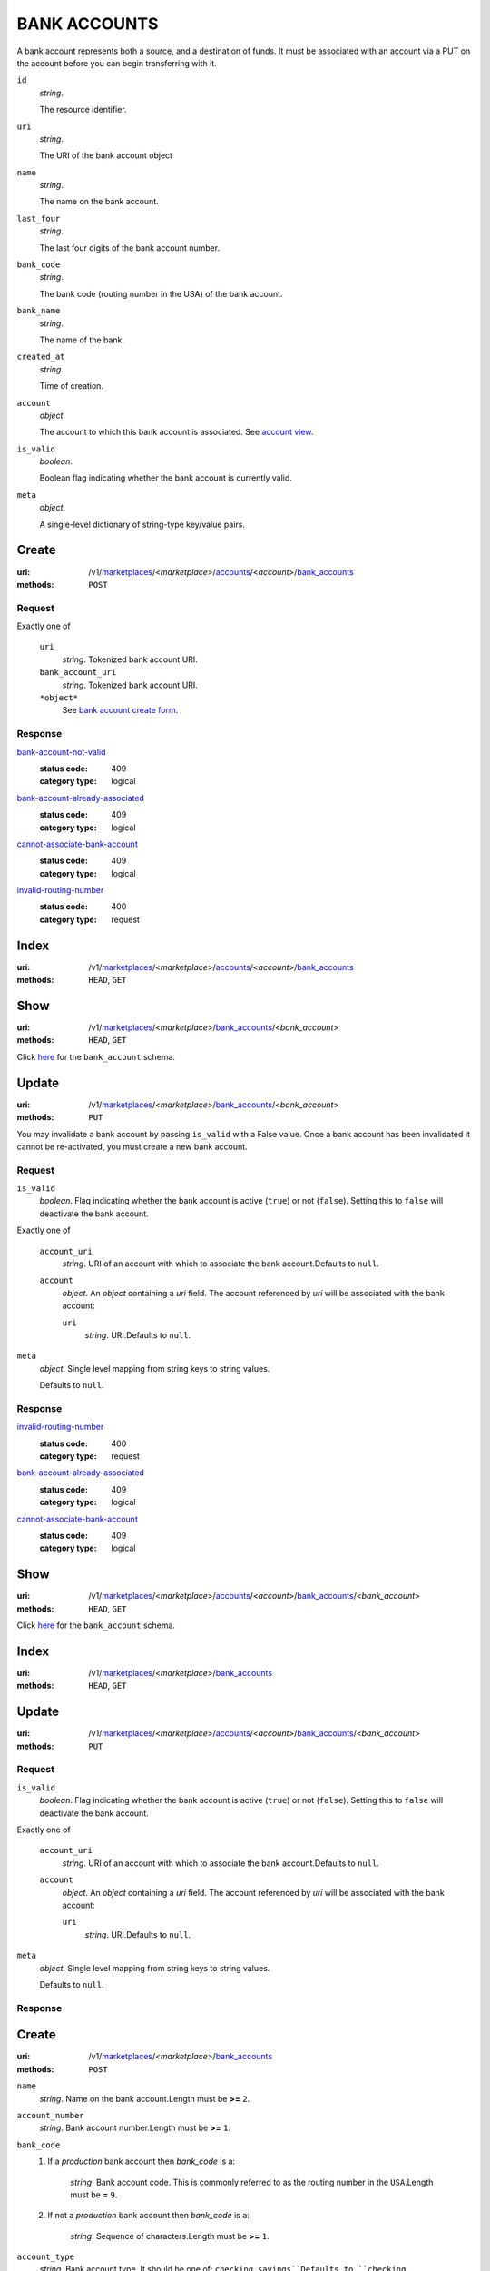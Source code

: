 =============
BANK ACCOUNTS
=============

A bank account represents both a source, and a destination of funds. It
must be associated with an account via a PUT on the account before you
can begin transferring with it.

.. _bank-account-view:
``id``
    *string*.

    The resource identifier.

``uri``
    *string*.

    The URI of the bank account object

``name``
    *string*.

    The name on the bank account.

``last_four``
    *string*.

    The last four digits of the bank account number.

``bank_code``
    *string*.

    The bank code (routing number in the USA) of the bank account.

``bank_name``
    *string*.

    The name of the bank.

``created_at``
    *string*.

    Time of creation.

``account``
    *object*.

    The account to which this bank account is associated.
    See `account view
    <./accounts.rst#account-view>`_.

``is_valid``
    *boolean*.

    Boolean flag indicating whether the bank account is currently valid.

``meta``
    *object*.

    A single-level dictionary of string-type key/value pairs.



Create
======

:uri: /v1/`marketplaces <./marketplaces.rst>`_/<*marketplace*>/`accounts <./accounts.rst>`_/<*account*>/`bank_accounts <./bank_accounts.rst>`_
:methods: ``POST``

.. _account-bank-account-create-form:

Request
-------

Exactly one of

    ``uri``
        *string*. Tokenized bank account URI.


    ``bank_account_uri``
        *string*. Tokenized bank account URI.


    ``*object*``
        See `bank account create form <./bank_accounts.rst#create>`_.


Response
--------

`bank-account-not-valid <../errors.rst#bank-account-not-valid>`_
    :status code: 409
    :category type: logical

`bank-account-already-associated <../errors.rst#bank-account-already-associated>`_
    :status code: 409
    :category type: logical

`cannot-associate-bank-account <../errors.rst#cannot-associate-bank-account>`_
    :status code: 409
    :category type: logical

`invalid-routing-number <../errors.rst#invalid-routing-number>`_
    :status code: 400
    :category type: request



Index
=====

:uri: /v1/`marketplaces <./marketplaces.rst>`_/<*marketplace*>/`accounts <./accounts.rst>`_/<*account*>/`bank_accounts <./bank_accounts.rst>`_
:methods: ``HEAD``, ``GET``



Show
====

:uri: /v1/`marketplaces <./marketplaces.rst>`_/<*marketplace*>/`bank_accounts <./bank_accounts.rst>`_/<*bank_account*>
:methods: ``HEAD``, ``GET``

Click `here <./bank_accounts.rst#bank-account-view>`_ for the ``bank_account``
schema.


Update
======

:uri: /v1/`marketplaces <./marketplaces.rst>`_/<*marketplace*>/`bank_accounts <./bank_accounts.rst>`_/<*bank_account*>
:methods: ``PUT``

You may invalidate a bank account by passing ``is_valid`` with a False
value. Once a bank account has been invalidated it cannot be
re-activated, you must create a new bank account.

.. _bank-account-update-form:

Request
-------

``is_valid``
    *boolean*. Flag indicating whether the bank account is active (``true``) or not
    (``false``). Setting this to ``false`` will deactivate the bank account.


Exactly one of

    ``account_uri``
        *string*. URI of an account with which to associate the bank account.Defaults to ``null``.


    ``account``
        *object*. An *object*  containing a `uri` field. The account referenced by
        `uri` will be associated with the bank account:

        ``uri``
            *string*. URI.Defaults to ``null``.



``meta``
    *object*. Single level mapping from string keys to string values.

    Defaults to ``null``.


Response
--------

`invalid-routing-number <../errors.rst#invalid-routing-number>`_
    :status code: 400
    :category type: request

`bank-account-already-associated <../errors.rst#bank-account-already-associated>`_
    :status code: 409
    :category type: logical

`cannot-associate-bank-account <../errors.rst#cannot-associate-bank-account>`_
    :status code: 409
    :category type: logical



Show
====

:uri: /v1/`marketplaces <./marketplaces.rst>`_/<*marketplace*>/`accounts <./accounts.rst>`_/<*account*>/`bank_accounts <./bank_accounts.rst>`_/<*bank_account*>
:methods: ``HEAD``, ``GET``

Click `here <./bank_accounts.rst#bank-account-view>`_ for the
``bank_account`` schema.


Index
=====

:uri: /v1/`marketplaces <./marketplaces.rst>`_/<*marketplace*>/`bank_accounts <./bank_accounts.rst>`_
:methods: ``HEAD``, ``GET``

.. _bank-accounts-view:


Update
======

:uri: /v1/`marketplaces <./marketplaces.rst>`_/<*marketplace*>/`accounts <./accounts.rst>`_/<*account*>/`bank_accounts <./bank_accounts.rst>`_/<*bank_account*>
:methods: ``PUT``

.. _bank-account-update-form:

Request
-------

``is_valid``
    *boolean*. Flag indicating whether the bank account is active (``true``) or not
    (``false``). Setting this to ``false`` will deactivate the bank account.


Exactly one of

    ``account_uri``
        *string*. URI of an account with which to associate the bank account.Defaults to ``null``.


    ``account``
        *object*. An *object*  containing a `uri` field. The account referenced by
        `uri` will be associated with the bank account:

        ``uri``
            *string*. URI.Defaults to ``null``.



``meta``
    *object*. Single level mapping from string keys to string values.

    Defaults to ``null``.


Response
--------



Create
======

:uri: /v1/`marketplaces <./marketplaces.rst>`_/<*marketplace*>/`bank_accounts <./bank_accounts.rst>`_
:methods: ``POST``

.. _bank-account-create-form:

``name``
    *string*. Name on the bank account.Length must be **>=** ``2``.


``account_number``
    *string*. Bank account number.Length must be **>=** ``1``.


``bank_code``
    #. If a *production* bank account then `bank_code` is a:

           *string*. Bank account code. This is commonly referred to as the routing number in
           the ``USA``.Length must be **=** ``9``.


    #. If not a *production* bank account then `bank_code` is a:

           *string*. Sequence of characters.Length must be **>=** ``1``.



``account_type``
    *string*. Bank account type. It should be one of: ``checking``, ``savings``Defaults to ``checking``.


``meta``
    *object*. Single level mapping from string keys to string values.

    Defaults to ``{   }``.


Response
--------

`invalid-routing-number <../errors.rst#invalid-routing-number>`_
    :status code: 400
    :category type: request




